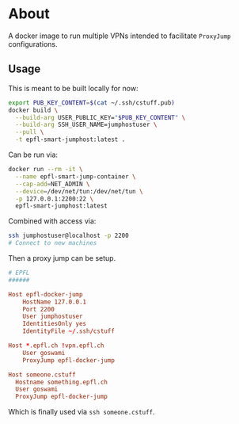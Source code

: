 * About
A docker image to run multiple VPNs intended to facilitate ~ProxyJump~ configurations.
** Usage
This is meant to be built locally for now:
#+begin_src bash
export PUB_KEY_CONTENT=$(cat ~/.ssh/cstuff.pub)
docker build \
  --build-arg USER_PUBLIC_KEY="$PUB_KEY_CONTENT" \
  --build-arg SSH_USER_NAME=jumphostuser \
  --pull \
  -t epfl-smart-jumphost:latest .
#+end_src

Can be run via:

#+begin_src bash
docker run --rm -it \
  --name epfl-smart-jump-container \
  --cap-add=NET_ADMIN \
  --device=/dev/net/tun:/dev/net/tun \
  -p 127.0.0.1:2200:22 \
  epfl-smart-jumphost:latest
#+end_src

Combined with access via:
#+begin_src bash
ssh jumphostuser@localhost -p 2200
# Connect to new machines
#+end_src

Then a proxy jump can be setup.
#+begin_src conf
# EPFL
######

Host epfl-docker-jump
    HostName 127.0.0.1
    Port 2200
    User jumphostuser
    IdentitiesOnly yes
    IdentityFile ~/.ssh/cstuff

Host *.epfl.ch !vpn.epfl.ch
    User goswami
    ProxyJump epfl-docker-jump

Host someone.cstuff
  Hostname something.epfl.ch
  User goswami
  ProxyJump epfl-docker-jump
#+end_src

Which is finally used via ~ssh someone.cstuff~.
